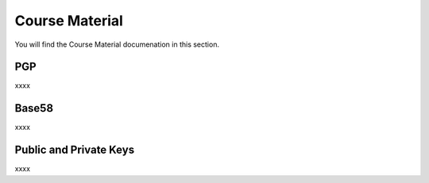 Course Material
===============

You will find the Course Material documenation in this section.

PGP
**********

xxxx

Base58
**********

xxxx

Public and Private Keys
***********************

xxxx